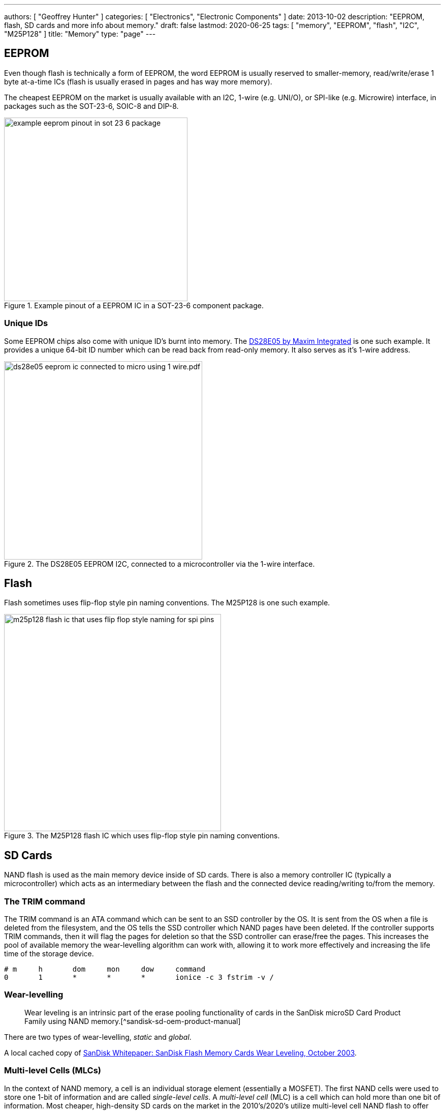 ---
authors: [ "Geoffrey Hunter" ]
categories: [ "Electronics", "Electronic Components" ]
date: 2013-10-02
description: "EEPROM, flash, SD cards and more info about memory."
draft: false
lastmod: 2020-06-25 
tags: [ "memory", "EEPROM", "flash", "I2C", "M25P128" ]
title: "Memory"
type: "page"
---

## EEPROM

Even though flash is technically a form of EEPROM, the word EEPROM is usually reserved to smaller-memory, read/write/erase 1 byte at-a-time ICs (flash is usually erased in pages and has way more memory).

The cheapest EEPROM on the market is usually available with an I2C, 1-wire (e.g. UNI/O), or SPI-like (e.g. Microwire) interface, in packages such as the SOT-23-6, SOIC-8 and DIP-8.

.Example pinout of a EEPROM IC in a SOT-23-6 component package.
image::example-eeprom-pinout-in-sot-23-6-package.png[width=361px]

### Unique IDs

Some EEPROM chips also come with unique ID's burnt into memory. The link:http://datasheets.maximintegrated.com/en/ds/DS28E05.pdf[DS28E05 by Maxim Integrated] is one such example. It provides a unique 64-bit ID number which can be read back from read-only memory. It also serves as it's 1-wire address.

.The DS28E05 EEPROM I2C, connected to a microcontroller via the 1-wire interface.
image::ds28e05-eeprom-ic-connected-to-micro-using-1-wire.pdf.png[width=390px]

## Flash

Flash sometimes uses flip-flop style pin naming conventions. The M25P128 is one such example.

.The M25P128 flash IC which uses flip-flop style pin naming conventions.
image::m25p128-flash-ic-that-uses-flip-flop-style-naming-for-spi-pins.png[width=427px]

## SD Cards

NAND flash is used as the main memory device inside of SD cards. There is also a memory controller IC (typically a microcontroller) which acts as an intermediary between the flash and the connected device reading/writing to/from the memory.

### The TRIM command

The TRIM command is an ATA command which can be sent to an SSD controller by the OS. It is sent from the OS when a file is deleted from the filesystem, and the OS tells the SSD controller which NAND pages have been deleted. If the controller supports TRIM commands, then it will flag the pages for deletion so that the SSD controller can erase/free the pages. This increases the pool of available memory the wear-levelling algorithm can work with, allowing it to work more effectively and increasing the life time of the storage device.

```text
# m     h       dom     mon     dow     command
0       1       *       *       *       ionice -c 3 fstrim -v /
```

### Wear-levelling

> Wear leveling is an intrinsic part of the erase pooling functionality of cards in the SanDisk microSD Card Product Family using NAND memory.[^sandisk-sd-oem-product-manual]

There are two types of wear-levelling, _static_ and _global_.

A local cached copy of link:/electronics/components/memory/sandisk-white-paper-flash-memory-cards-wear-leveling.pdf[SanDisk Whitepaper: SanDisk Flash Memory Cards Wear Leveling, October 2003].

### Multi-level Cells (MLCs)

In the context of NAND memory, a cell is an individual storage element (essentially a MOSFET). The first NAND cells were used to store one 1-bit of information and are called _single-level cells_. A _multi-level cell_ (MLC) is a cell which can hold more than one bit of information. Most cheaper, high-density SD cards on the market in the 2010's/2020's utilize multi-level cell NAND flash to offer memory spaces of 64GB, 128GB and beyond. However, multi-level cells come at a cost --- they are less reliable than their single-layer cell (SLC) counterparts.

1. **SLC** (_Single Level Cell_) is the highest grade of NAND flash. Each cell only has one voltage level it is charged to, allowing only 1-bit to be stored per cell. It is very hard to purchase via standard retail outlets. link:https://nz.rs-online.com/web/p/micro-sd-cards/1448058/[Example]. As of 2020, 8GB class 10 SLC cards retail for approx. US$120, approx. 5-10x more expensive than their MLC counterparts[^digikey-sd-memory-cards-section].
2. **MLC** (_Multi Level Cell_) has 4 voltage levels per cell, allowing 2 bits of information to be stored. Read speeds are typically lower than _SLC_ because the controller may need to read the cell at two different voltages to help resolve errors[^wikipedia-multi-level-cell]. MLC cards are also marketed for industrial use. The Intel 8087 was one of the first mass-produced ICs to use MLC technology.

SLC memory is recommended for SD cards that are going to be used for intensive and/or critical applications in where the SD card will be written to frequently. This includes RaspberryPis that will be used frequently for more than just personal/hobbyist use. RaspberryPis typically use an SD card as it's main source of non-volatile RAM, and writing to the hard disk writes to the RaspberryPi.

Cheaper MLC memory is recommended for typical, standard SD card applications such as storing photos, music and transferring files between devices.

[^sandisk-sd-oem-product-manual]: link:https://datasheet.ciiva.com/26837/getdatasheetpartid-335894-26837658.pdf[https://datasheet.ciiva.com/26837/getdatasheetpartid-335894-26837658.pdf]
[^wikipedia-multi-level-cell]: link:https://en.wikipedia.org/wiki/Multi-level_cell[https://en.wikipedia.org/wiki/Multi-level_cell]
[^digikey-sd-memory-cards-section]: <https://www.digikey.com/products/en/memory-cards-modules/memory-cards/501>